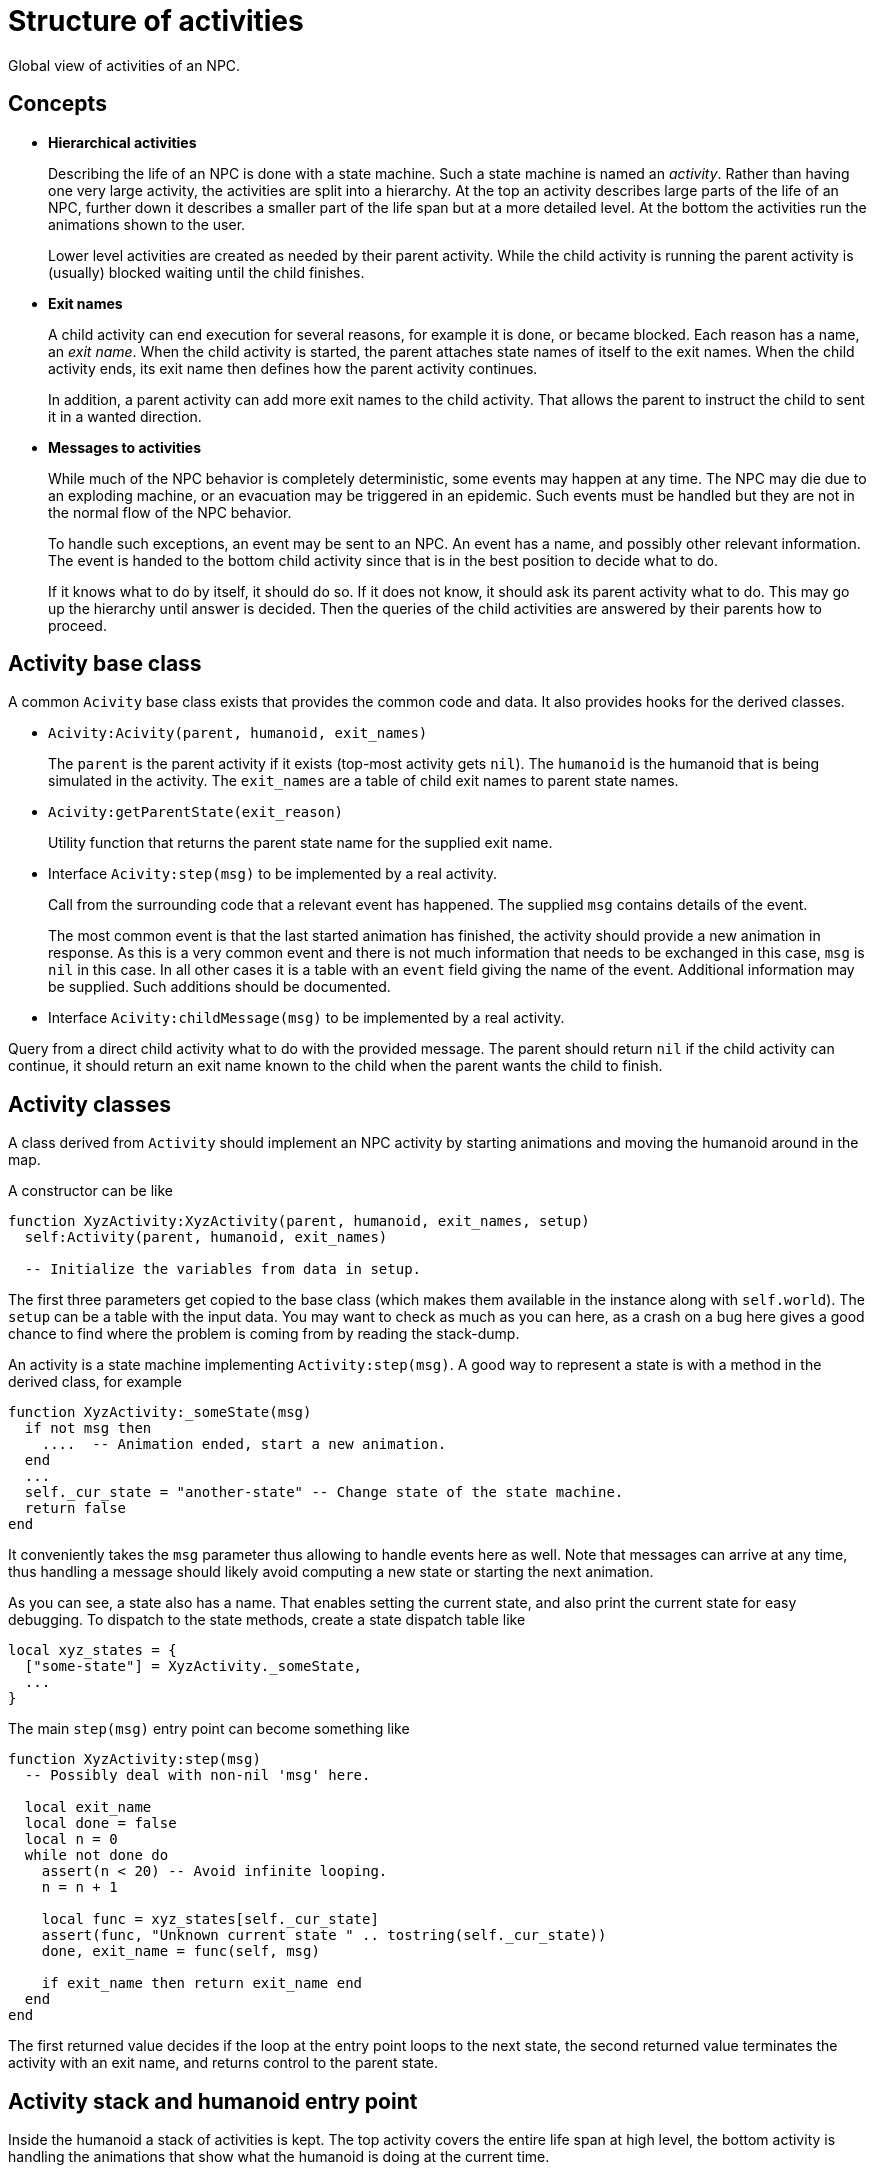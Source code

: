 = Structure of activities

Global view of activities of an NPC.

== Concepts

* **Hierarchical activities**
+
Describing the life of an NPC is done with a state machine. Such a state
machine is named an _activity_.
Rather than having one very large activity, the activities are split into a
hierarchy. At the top an activity describes large parts of the life
of an NPC, further down it describes a smaller part of the life span but at a
more detailed level.
At the bottom the activities run the animations shown to the user.
+
Lower level activities are created as needed by their parent activity.
While the child activity is running the parent activity is (usually) blocked
waiting until the child finishes.

* **Exit names**
+
A child activity can end execution for several reasons, for example it is done,
or became blocked. Each reason has a name,
an _exit name_. When the child activity is started, the parent attaches state
names of itself to the exit names. When the child activity ends, its exit name
then defines how the parent activity continues.
+
In addition, a parent activity can add more exit names to the child activity.
That allows the parent to instruct the child to sent it in a wanted direction.

* **Messages to activities**
+
While much of the NPC behavior is completely deterministic, some events may
happen at
any time. The NPC may die due to an exploding machine, or an evacuation may be
triggered in an epidemic. Such events must be handled but they are not in the
normal flow of the NPC behavior.
+
To handle such exceptions, an event may be sent to an NPC. An event has a name,
and possibly other relevant information. The event is handed to the bottom
child activity since that is in the best position to decide what to do.
+
If it knows what to do by itself, it should do so. If it does not know, it
should ask its parent activity what to do. This may go up the hierarchy until
answer is decided. Then the queries of the child activities are answered by
their parents how to proceed.


== Activity base class

A common `Acivity` base class exists that provides the common code and data.
It also provides hooks for the derived classes.

* `Acivity:Acivity(parent, humanoid, exit_names)`
+
The `parent` is the parent activity if it exists (top-most activity gets `nil`).
The `humanoid` is the humanoid that is being simulated in the activity.
The `exit_names` are a table of child exit names to parent state names.

* `Acivity:getParentState(exit_reason)`
+
Utility function that returns the parent state name for the supplied exit name.

* Interface `Acivity:step(msg)` to be implemented by a real activity.
+
Call from the surrounding code that a relevant event has happened. The supplied
`msg` contains details of the event.
+
The most common event is that the last started animation has finished, the activity
should provide a new animation in response.
As this is a very common event and there is not much information that needs to
be exchanged in this case, `msg` is `nil` in this case. In all other cases it
is a table with an `event` field giving the name of the event. Additional
information may be supplied. Such additions should be documented.


* Interface `Acivity:childMessage(msg)` to be implemented by a real activity.

Query from a direct child activity what to do with the provided message. The
parent should return `nil` if the child activity can continue, it should return
an exit name known to the child when the parent wants the child to finish.


== Activity classes

A class derived from `Activity` should implement an NPC activity by starting
animations and moving the humanoid around in the map.

A constructor can be like

[source, lua]
----
function XyzActivity:XyzActivity(parent, humanoid, exit_names, setup)
  self:Activity(parent, humanoid, exit_names)

  -- Initialize the variables from data in setup.
----

The first three parameters get copied to the base class (which makes them
available in the instance along with `self.world`).
The `setup` can be a table with the input data. You may want to check as much
as you can here, as a crash on a bug here gives a good chance to find where
the problem is coming from by reading the stack-dump.

An activity is a state machine implementing `Activity:step(msg)`.
A good way to represent a state is with a method in the derived class, for
example

[source, lua]
----
function XyzActivity:_someState(msg)
  if not msg then
    ....  -- Animation ended, start a new animation.
  end
  ...
  self._cur_state = "another-state" -- Change state of the state machine.
  return false
end
----

It conveniently takes the `msg` parameter thus allowing to handle events here
as well. Note that messages can arrive at any time, thus
handling a message should likely avoid computing a new state or starting the
next animation.

As you can see, a state also has a name. That enables setting the current
state, and also print the current state for easy debugging.
To dispatch to the state methods, create a state dispatch table like

[source, lua]
----
local xyz_states = {
  ["some-state"] = XyzActivity._someState,
  ...
}
----

The main `step(msg)` entry point can become something like

[source, lua]
----
function XyzActivity:step(msg)
  -- Possibly deal with non-nil 'msg' here.

  local exit_name
  local done = false
  local n = 0
  while not done do
    assert(n < 20) -- Avoid infinite looping.
    n = n + 1

    local func = xyz_states[self._cur_state]
    assert(func, "Unknown current state " .. tostring(self._cur_state))
    done, exit_name = func(self, msg)

    if exit_name then return exit_name end
  end
end
----
The first returned value decides if the loop at the entry point loops to the
next state, the second returned value terminates the activity with an exit
name, and returns control to the parent state.


== Activity stack and humanoid entry point

Inside the humanoid a stack of activities is kept. The top activity covers the
entire life span at high level, the bottom activity is handling the animations
that show what the humanoid is doing at the current time.

The stack itself is an array of activities, where you can push and pop an
activity to or from the stack. It's an error if you pop the top activity.


There are two entry points related to activities in a humanoid, `onTick()` and
`onEvent(msg)`. The former is a call that happens every animation frame. The
latter is for delivering events to the humanoid, it may be called at any time.

:WARNING: _any time_ is quite literally any time.
Calls may or may not happen, or several calls may happen within one frame of an
animation. For this reason it is important to cleanly distinguish between the
calls and not make assumptions that some call will happen at an expected
time.

Both calls are examined in more detail below.

=== The onTick call

The main purpose of `onTick()` is to measure progress of the animation,
allowing the NPC to start a next animation immediately after the previous
animation ended.

:WARNING: Without animation, no graphics are displayed thus the NPC cannot be
seen by the user. Avoiding this situation is extremely important.

In some situations, it may be useful to get calls in the current activity while
an animation is running. For this purpose the NPC has a
`self.tick_passthrough` boolean. If set to `true`, a tick event will be
sent to the activity each frame. Obviously this degrades performance, and
should be avoided if possible.

=== The onEvent call

The `onEvent(event)` call simply passes the provided event down to the activity. Within its
current state, the NPC should decide what to do with it.

An activity should only handle the events that it recognizes. All other events
should be forwarded to the parent activity for a decision.
In this way, handling an event can be done at the appropriate abstraction
level and needs to be implemented only once.
For example, an _exploding room_ event could be implemented by forwarding the
event to the top-level activity, that activity can change its state to a
_destroy_entity_ state, and then pass an exit code _end now_ down back to the
bottom activity that originally received the event.
In the next tick, all activities will end  and the NPC disappears from the
scene.

